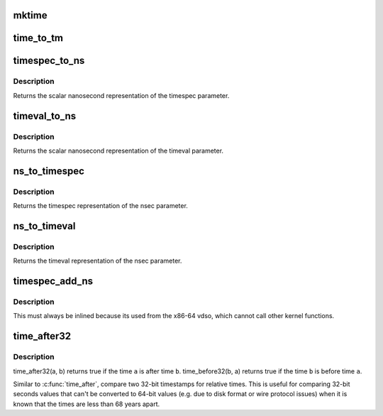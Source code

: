 .. -*- coding: utf-8; mode: rst -*-
.. src-file: include/linux/time.h

.. _`mktime`:

mktime
======

.. c:function:: unsigned long mktime(const unsigned int year, const unsigned int mon, const unsigned int day, const unsigned int hour, const unsigned int min, const unsigned int sec)

    :param const unsigned int year:
        *undescribed*

    :param const unsigned int mon:
        *undescribed*

    :param const unsigned int day:
        *undescribed*

    :param const unsigned int hour:
        *undescribed*

    :param const unsigned int min:
        *undescribed*

    :param const unsigned int sec:
        *undescribed*

.. _`time_to_tm`:

time_to_tm
==========

.. c:function:: void time_to_tm(time_t totalsecs, int offset, struct tm *result)

    converts the calendar time to local broken-down time

    :param time_t totalsecs:
        00:00 on January 1, 1970,
        Coordinated Universal Time (UTC).
        \ ``offset``\       offset seconds adding to totalsecs.
        \ ``result``\       pointer to struct tm variable to receive broken-down time

    :param int offset:
        *undescribed*

    :param struct tm \*result:
        *undescribed*

.. _`timespec_to_ns`:

timespec_to_ns
==============

.. c:function:: s64 timespec_to_ns(const struct timespec *ts)

    Convert timespec to nanoseconds

    :param const struct timespec \*ts:
        pointer to the timespec variable to be converted

.. _`timespec_to_ns.description`:

Description
-----------

Returns the scalar nanosecond representation of the timespec
parameter.

.. _`timeval_to_ns`:

timeval_to_ns
=============

.. c:function:: s64 timeval_to_ns(const struct timeval *tv)

    Convert timeval to nanoseconds

    :param const struct timeval \*tv:
        *undescribed*

.. _`timeval_to_ns.description`:

Description
-----------

Returns the scalar nanosecond representation of the timeval
parameter.

.. _`ns_to_timespec`:

ns_to_timespec
==============

.. c:function:: struct timespec ns_to_timespec(const s64 nsec)

    Convert nanoseconds to timespec

    :param const s64 nsec:
        the nanoseconds value to be converted

.. _`ns_to_timespec.description`:

Description
-----------

Returns the timespec representation of the nsec parameter.

.. _`ns_to_timeval`:

ns_to_timeval
=============

.. c:function:: struct timeval ns_to_timeval(const s64 nsec)

    Convert nanoseconds to timeval

    :param const s64 nsec:
        the nanoseconds value to be converted

.. _`ns_to_timeval.description`:

Description
-----------

Returns the timeval representation of the nsec parameter.

.. _`timespec_add_ns`:

timespec_add_ns
===============

.. c:function:: void timespec_add_ns(struct timespec *a, u64 ns)

    Adds nanoseconds to a timespec

    :param struct timespec \*a:
        pointer to timespec to be incremented

    :param u64 ns:
        unsigned nanoseconds value to be added

.. _`timespec_add_ns.description`:

Description
-----------

This must always be inlined because its used from the x86-64 vdso,
which cannot call other kernel functions.

.. _`time_after32`:

time_after32
============

.. c:function::  time_after32( a,  b)

    compare two 32-bit relative times

    :param  a:
        the time which may be after \ ``b``\ 

    :param  b:
        the time which may be before \ ``a``\ 

.. _`time_after32.description`:

Description
-----------

time_after32(a, b) returns true if the time \ ``a``\  is after time \ ``b``\ .
time_before32(b, a) returns true if the time \ ``b``\  is before time \ ``a``\ .

Similar to \ :c:func:`time_after`\ , compare two 32-bit timestamps for relative
times.  This is useful for comparing 32-bit seconds values that can't
be converted to 64-bit values (e.g. due to disk format or wire protocol
issues) when it is known that the times are less than 68 years apart.

.. This file was automatic generated / don't edit.

